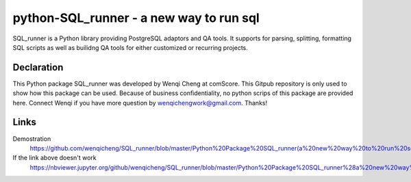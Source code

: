 python-SQL_runner - a new way to run sql
======================================

SQL_runner is a Python library providing PostgreSQL adaptors and QA tools. It supports for parsing, splitting, formatting SQL scripts as well as builidng QA tools for either customized or recurring projects.

Declaration
-----
This Python package SQL_runner was developed by Wenqi Cheng at comScore. This Gitpub repository is only used to show how this package can be used. Because of business confidentiality, no python scrips of this package are provided here. Connect Wenqi if you have more question by wenqichengwork@gmail.com. Thanks!

Links
-----

Demostration
  https://github.com/wenqicheng/SQL_runner/blob/master/Python%20Package%20SQL_runner(a%20new%20way%20to%20run%20sql)%20Developed%20by%20Wenqi.ipynb

If the link above doesn't work
  https://nbviewer.jupyter.org/github/wenqicheng/SQL_runner/blob/master/Python%20Package%20SQL_runner%28a%20new%20way%20to%20run%20sql%29%20Developed%20by%20Wenqi.ipynb

